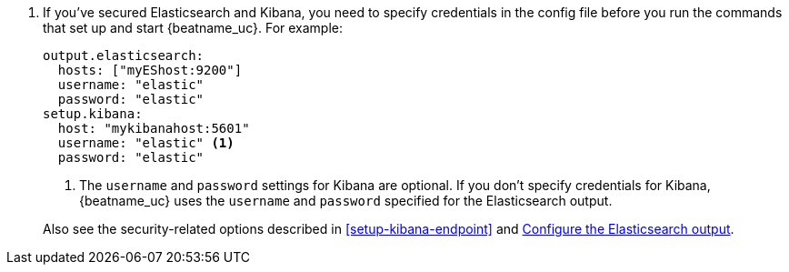 . If you've secured Elasticsearch and Kibana, you need to specify credentials
in the config file before you run the commands that set up and start
{beatname_uc}. For example:
+
--
[source,yaml]
----
output.elasticsearch:
  hosts: ["myEShost:9200"]
  username: "elastic"
  password: "elastic"
setup.kibana:
  host: "mykibanahost:5601"
  username: "elastic" <1>
  password: "elastic"
----
<1> The `username` and `password` settings for Kibana are optional. If you don't
specify credentials for Kibana, {beatname_uc} uses the `username` and `password`
specified for the Elasticsearch output.
--
+
Also see the security-related options described in <<setup-kibana-endpoint>> and
<<elasticsearch-output,Configure the Elasticsearch output>>.
